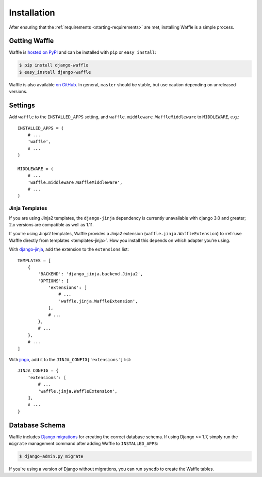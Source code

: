 .. _starting-installation:

============
Installation
============

After ensuring that the :ref:`requirements <starting-requirements>` are
met, installing Waffle is a simple process.


Getting Waffle
==============

Waffle is `hosted on PyPI`_ and can be installed with ``pip`` or
``easy_install``:

.. code-block:: shell

    $ pip install django-waffle
    $ easy_install django-waffle

Waffle is also available `on GitHub`_. In general, ``master`` should be
stable, but use caution depending on unreleased versions.

.. _hosted on PyPI: http://pypi.python.org/pypi/django-waffle
.. _on GitHub: https://github.com/django-waffle/django-waffle


.. _installation-settings:

Settings
========

Add ``waffle`` to the ``INSTALLED_APPS`` setting, and
``waffle.middleware.WaffleMiddleware`` to ``MIDDLEWARE``, e.g.::

    INSTALLED_APPS = (
        # ...
        'waffle',
        # ...
    )

    MIDDLEWARE = (
        # ...
        'waffle.middleware.WaffleMiddleware',
        # ...
    )


.. _installation-settings-templates:

Jinja Templates
---------------

.. versionchanged:: 0.19
If you are using Jinja2 templates, the ``django-jinja`` dependency is currently
unavailable with django 3.0 and greater; 2.x versions are compatible as well as 1.11.

.. versionchanged:: 0.11

If you're using Jinja2 templates, Waffle provides a Jinja2 extension
(``waffle.jinja.WaffleExtension``) to :ref:`use Waffle directly from
templates <templates-jinja>`. How you install this depends on which
adapter you're using.

With django-jinja_, add the extension to the ``extensions`` list::

    TEMPLATES = [
        {
            'BACKEND': 'django_jinja.backend.Jinja2',
            'OPTIONS': {
                'extensions': [
                    # ...
                    'waffle.jinja.WaffleExtension',
                ],
                # ...
            },
            # ...
        },
        # ...
    ]

With jingo_, add it to the ``JINJA_CONFIG['extensions']`` list::

    JINJA_CONFIG = {
        'extensions': [
            # ...
            'waffle.jinja.WaffleExtension',
        ],
        # ...
    }


.. _installation-settings-migrations:

Database Schema
===============

Waffle includes `Django migrations`_ for creating the correct database
schema. If using Django >= 1.7, simply run the ``migrate`` management
command after adding Waffle to ``INSTALLED_APPS``:

.. code-block:: shell

    $ django-admin.py migrate

If you're using a version of Django without migrations, you can run
``syncdb`` to create the Waffle tables.

.. _Django migrations: https://docs.djangoproject.com/en/dev/topics/migrations/
.. _django-jinja: https://pypi.python.org/pypi/django-jinja/
.. _jingo: http://jingo.readthedocs.org/
